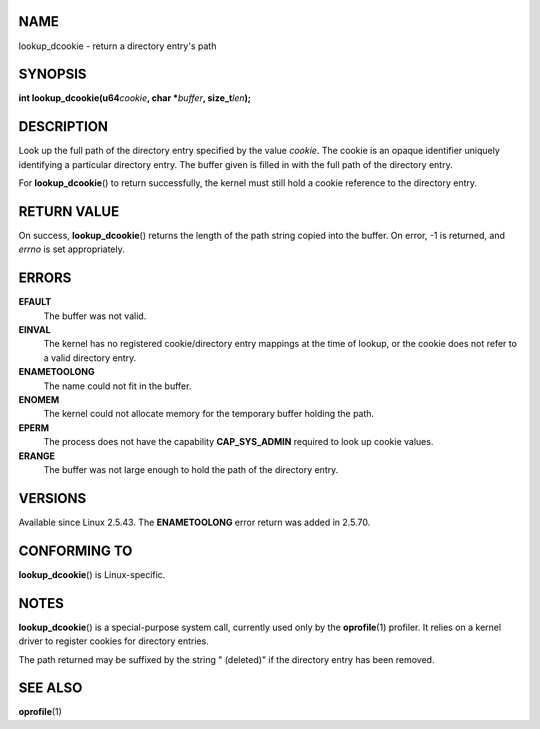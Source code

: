 NAME
====

lookup_dcookie - return a directory entry's path

SYNOPSIS
========

**int lookup_dcookie(u64**\ *cookie*\ **, char \***\ *buffer*\ **,
size_t**\ *len*\ **);**

DESCRIPTION
===========

Look up the full path of the directory entry specified by the value
*cookie*. The cookie is an opaque identifier uniquely identifying a
particular directory entry. The buffer given is filled in with the full
path of the directory entry.

For **lookup_dcookie**\ () to return successfully, the kernel must still
hold a cookie reference to the directory entry.

RETURN VALUE
============

On success, **lookup_dcookie**\ () returns the length of the path string
copied into the buffer. On error, -1 is returned, and *errno* is set
appropriately.

ERRORS
======

**EFAULT**
   The buffer was not valid.

**EINVAL**
   The kernel has no registered cookie/directory entry mappings at the
   time of lookup, or the cookie does not refer to a valid directory
   entry.

**ENAMETOOLONG**
   The name could not fit in the buffer.

**ENOMEM**
   The kernel could not allocate memory for the temporary buffer holding
   the path.

**EPERM**
   The process does not have the capability **CAP_SYS_ADMIN** required
   to look up cookie values.

**ERANGE**
   The buffer was not large enough to hold the path of the directory
   entry.

VERSIONS
========

Available since Linux 2.5.43. The **ENAMETOOLONG** error return was
added in 2.5.70.

CONFORMING TO
=============

**lookup_dcookie**\ () is Linux-specific.

NOTES
=====

**lookup_dcookie**\ () is a special-purpose system call, currently used
only by the **oprofile**\ (1) profiler. It relies on a kernel driver to
register cookies for directory entries.

The path returned may be suffixed by the string " (deleted)" if the
directory entry has been removed.

SEE ALSO
========

**oprofile**\ (1)
